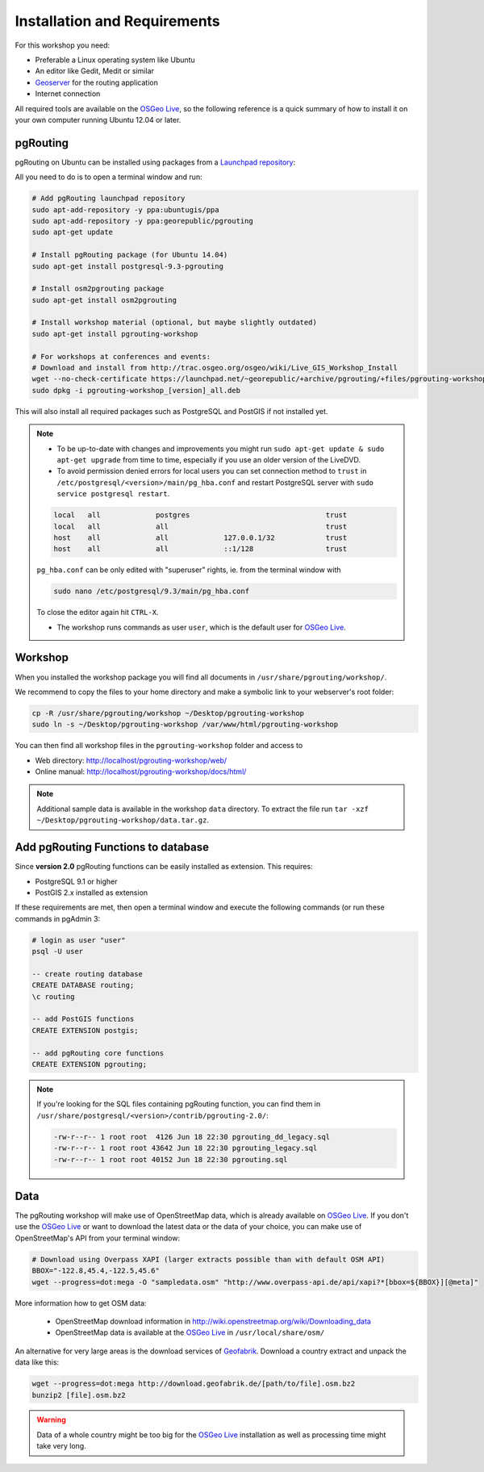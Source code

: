 .. 
   ****************************************************************************
    pgRouting Workshop Manual
    Copyright(c) pgRouting Contributors

    This documentation is licensed under a Creative Commons Attribution-Share  
    Alike 3.0 License: http://creativecommons.org/licenses/by-sa/3.0/
   ****************************************************************************

.. _installation:

Installation and Requirements
===============================================================================

For this workshop you need:

* Preferable a Linux operating system like Ubuntu
* An editor like Gedit, Medit or similar
* `Geoserver <http://geoserver.org>`_ for the routing application
* Internet connection

All required tools are available on the `OSGeo Live <http://live.osgeo.org>`_, so the following reference is a quick summary of how to install it on your own computer running Ubuntu 12.04 or later.


pgRouting
-------------------------------------------------------------------------------

pgRouting on Ubuntu can be installed using packages from a `Launchpad repository <https://launchpad.net/~georepublic/+archive/ubuntu/pgrouting>`_: 

All you need to do is to open a terminal window and run:

.. code-block:: bash
	
	# Add pgRouting launchpad repository
	sudo apt-add-repository -y ppa:ubuntugis/ppa
	sudo apt-add-repository -y ppa:georepublic/pgrouting
	sudo apt-get update

	# Install pgRouting package (for Ubuntu 14.04)
	sudo apt-get install postgresql-9.3-pgrouting 

	# Install osm2pgrouting package
	sudo apt-get install osm2pgrouting

	# Install workshop material (optional, but maybe slightly outdated)
	sudo apt-get install pgrouting-workshop

	# For workshops at conferences and events:
	# Download and install from http://trac.osgeo.org/osgeo/wiki/Live_GIS_Workshop_Install
	wget --no-check-certificate https://launchpad.net/~georepublic/+archive/pgrouting/+files/pgrouting-workshop_[version]_all.deb
	sudo dpkg -i pgrouting-workshop_[version]_all.deb

This will also install all required packages such as PostgreSQL and PostGIS if not installed yet.

.. note::

	* To be up-to-date with changes and improvements you might run ``sudo apt-get update & sudo apt-get upgrade`` from time to time, especially if you use an older version of the LiveDVD.
	* To avoid permission denied errors for local users you can set connection method to ``trust`` in ``/etc/postgresql/<version>/main/pg_hba.conf`` and restart PostgreSQL server with ``sudo service postgresql restart``.

	.. code-block:: bash

		local   all             postgres                                trust
		local   all             all                                     trust
		host    all             all             127.0.0.1/32            trust
		host    all             all             ::1/128                 trust

	``pg_hba.conf`` can be only edited with "superuser" rights, ie. from the terminal window with 

	.. code-block:: bash

		sudo nano /etc/postgresql/9.3/main/pg_hba.conf

	To close the editor again hit ``CTRL-X``.

	* The workshop runs commands as user ``user``, which is the default user for `OSGeo Live <http://live.osgeo.org>`_.


Workshop
-------------------------------------------------------------------------------

When you installed the workshop package you will find all documents in ``/usr/share/pgrouting/workshop/``.

We recommend to copy the files to your home directory and make a symbolic link to your webserver's root folder:

.. code-block:: bash
	
	cp -R /usr/share/pgrouting/workshop ~/Desktop/pgrouting-workshop
	sudo ln -s ~/Desktop/pgrouting-workshop /var/www/html/pgrouting-workshop

You can then find all workshop files in the ``pgrouting-workshop`` folder and access to

* Web directory: http://localhost/pgrouting-workshop/web/
* Online manual: http://localhost/pgrouting-workshop/docs/html/

.. note::

	Additional sample data is available in the workshop ``data`` directory. To extract the file run ``tar -xzf ~/Desktop/pgrouting-workshop/data.tar.gz``.


.. _installation_load_functions:

Add pgRouting Functions to database
-------------------------------------------------------------------------------

Since **version 2.0** pgRouting functions can be easily installed as extension. This requires:

* PostgreSQL 9.1 or higher
* PostGIS 2.x installed as extension

If these requirements are met, then open a terminal window and execute the following commands (or run these commands in pgAdmin 3:

.. code-block:: bash

	# login as user "user" 
	psql -U user

	-- create routing database
	CREATE DATABASE routing;
	\c routing

	-- add PostGIS functions 
	CREATE EXTENSION postgis;

	-- add pgRouting core functions
	CREATE EXTENSION pgrouting;
	

.. note::

	If you're looking for the SQL files containing pgRouting function, you can find them in ``/usr/share/postgresql/<version>/contrib/pgrouting-2.0/``:

	.. code-block:: bash

		-rw-r--r-- 1 root root  4126 Jun 18 22:30 pgrouting_dd_legacy.sql
		-rw-r--r-- 1 root root 43642 Jun 18 22:30 pgrouting_legacy.sql
		-rw-r--r-- 1 root root 40152 Jun 18 22:30 pgrouting.sql

Data
-------------------------------------------------------------------------------

The pgRouting workshop will make use of OpenStreetMap data, which is already available on `OSGeo Live <http://live.osgeo.org>`_. If you don't use the `OSGeo Live <http://live.osgeo.org>`_ or want to download the latest data or the data of your choice, you can make use of OpenStreetMap's API from your terminal window:

.. code-block:: bash
	
	# Download using Overpass XAPI (larger extracts possible than with default OSM API)
	BBOX="-122.8,45.4,-122.5,45.6"
	wget --progress=dot:mega -O "sampledata.osm" "http://www.overpass-api.de/api/xapi?*[bbox=${BBOX}][@meta]"

More information how to get OSM data:

	* OpenStreetMap download information in http://wiki.openstreetmap.org/wiki/Downloading_data
	* OpenStreetMap data is available at the `OSGeo Live <http://live.osgeo.org>`_ in ``/usr/local/share/osm/``

An alternative for very large areas is the download services of `Geofabrik <http://download.geofabrik.de>`_. 
Download a country extract and unpack the data like this:

.. code-block:: bash

	wget --progress=dot:mega http://download.geofabrik.de/[path/to/file].osm.bz2
	bunzip2 [file].osm.bz2
	
.. warning::

	Data of a whole country might be too big for the `OSGeo Live <http://live.osgeo.org>`_ installation as well as processing time might take very long.  
	






